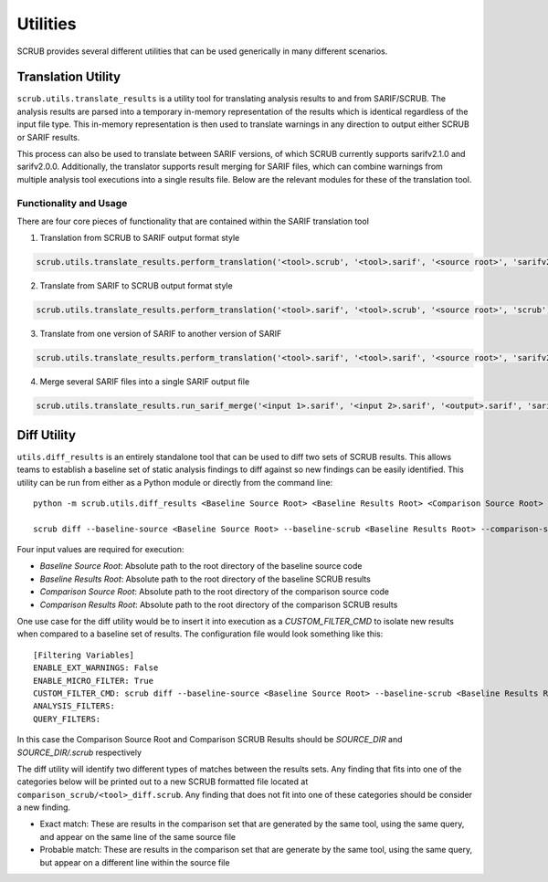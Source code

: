 .. _Utilities:

=========
Utilities
=========
SCRUB provides several different utilities that can be used generically in many different scenarios.

Translation Utility
-------------------
``scrub.utils.translate_results`` is a utility tool for translating analysis results to and from
SARIF/SCRUB. The analysis results are parsed into a temporary in-memory representation of the results which is
identical regardless of the input file type. This in-memory representation is then used to translate warnings in any
direction to output either SCRUB or SARIF results.

This process can also be used to translate between SARIF versions, of which SCRUB currently supports sarifv2.1.0 and
sarifv2.0.0. Additionally, the translator supports result merging for SARIF files, which can combine warnings from
multiple analysis tool executions into a single results file. Below are the relevant modules for these of the
translation tool.

Functionality and Usage
~~~~~~~~~~~~~~~~~~~~~~~
There are four core pieces of functionality that are contained within the SARIF translation tool

1. Translation from SCRUB to SARIF output format style

.. code-block:: python

  scrub.utils.translate_results.perform_translation('<tool>.scrub', '<tool>.sarif', '<source root>', 'sarifv2.1.0')

2. Translate from SARIF to SCRUB output format style

.. code-block:: python

  scrub.utils.translate_results.perform_translation('<tool>.sarif', '<tool>.scrub', '<source root>', 'scrub')

3. Translate from one version of SARIF to another version of SARIF

.. code-block:: python

  scrub.utils.translate_results.perform_translation('<tool>.sarif', '<tool>.sarif', '<source root>', 'sarifv2.1.0')

4. Merge several SARIF files into a single SARIF output file

.. code-block:: python

  scrub.utils.translate_results.run_sarif_merge('<input 1>.sarif', '<input 2>.sarif', '<output>.sarif', 'sarifv2.1.0')


Diff Utility
------------
``utils.diff_results`` is an entirely standalone tool that can be used to diff two sets of SCRUB results. This allows
teams to establish a baseline set of static analysis findings to diff against so new findings can be easily identified.
This utility can be run from either as a Python module or directly from the command line::

    python -m scrub.utils.diff_results <Baseline Source Root> <Baseline Results Root> <Comparison Source Root> <Comparison Results Root>

    scrub diff --baseline-source <Baseline Source Root> --baseline-scrub <Baseline Results Root> --comparison-source <Comparison Source Root> --comparison_scrub <Comparison Results Root>

Four input values are required for execution:

* *Baseline Source Root*: Absolute path to the root directory of the baseline source code
* *Baseline Results Root*: Absolute path to the root directory of the baseline SCRUB results
* *Comparison Source Root*: Absolute path to the root directory of the comparison source code
* *Comparison Results Root*: Absolute path to the root directory of the comparison SCRUB results

One use case for the diff utility would be to insert it into execution as a `CUSTOM_FILTER_CMD` to isolate new results
when compared to a baseline set of results. The configuration file would look something like this::

    [Filtering Variables]
    ENABLE_EXT_WARNINGS: False
    ENABLE_MICRO_FILTER: True
    CUSTOM_FILTER_CMD: scrub diff --baseline-source <Baseline Source Root> --baseline-scrub <Baseline Results Root> --comparison-source <Comparison Source Root> --comparison_scrub <Comparison Results Root>
    ANALYSIS_FILTERS:
    QUERY_FILTERS:

In this case the Comparison Source Root and Comparison SCRUB Results should be `SOURCE_DIR` and `SOURCE_DIR/.scrub`
respectively

The diff utility will identify two different types of matches between the results sets. Any finding that fits into one
of the categories below will be printed out to a new SCRUB formatted file located at
``comparison_scrub/<tool>_diff.scrub``. Any finding that does not fit into one of these categories should be consider a
new finding.

* Exact match: These are results in the comparison set that are generated by the same tool, using the same query, and
  appear on the same line of the same source file
* Probable match: These are results in the comparison set that are generate by the same tool, using the same query, but
  appear on a different line within the source file